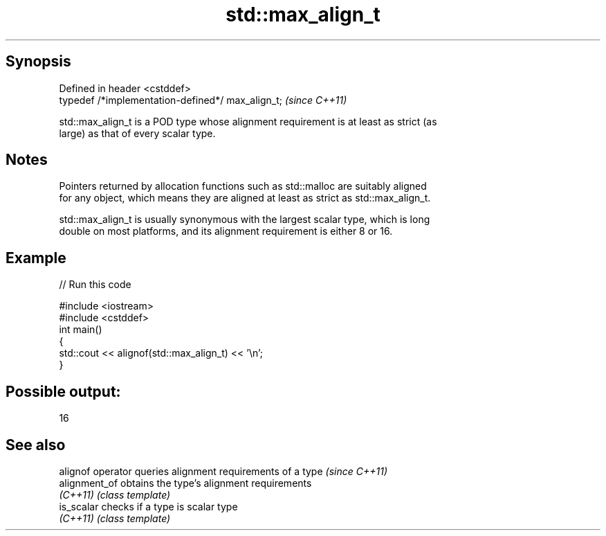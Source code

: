.TH std::max_align_t 3 "Sep  4 2015" "2.0 | http://cppreference.com" "C++ Standard Libary"
.SH Synopsis
   Defined in header <cstddef>
   typedef /*implementation-defined*/ max_align_t;  \fI(since C++11)\fP

   std::max_align_t is a POD type whose alignment requirement is at least as strict (as
   large) as that of every scalar type.

.SH Notes

   Pointers returned by allocation functions such as std::malloc are suitably aligned
   for any object, which means they are aligned at least as strict as std::max_align_t.

   std::max_align_t is usually synonymous with the largest scalar type, which is long
   double on most platforms, and its alignment requirement is either 8 or 16.

.SH Example

   
// Run this code

 #include <iostream>
 #include <cstddef>
 int main()
 {
     std::cout << alignof(std::max_align_t) << '\\n';
 }

.SH Possible output:

 16

.SH See also

   alignof operator queries alignment requirements of a type \fI(since C++11)\fP
   alignment_of     obtains the type's alignment requirements
   \fI(C++11)\fP          \fI(class template)\fP
   is_scalar        checks if a type is scalar type
   \fI(C++11)\fP          \fI(class template)\fP
